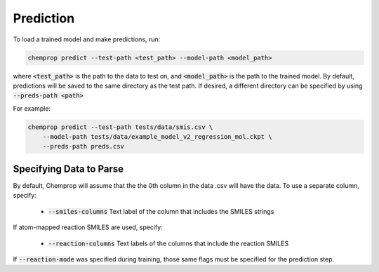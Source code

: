.. _predict:

Prediction
----------

To load a trained model and make predictions, run:

.. code-block::
   
   chemprop predict --test-path <test_path> --model-path <model_path>

where :code:`<test_path>` is the path to the data to test on, and :code:`<model_path>` is the path to the trained model. By default, predictions will be saved to the same directory as the test path. If desired, a different directory can be specified by using :code:`--preds-path <path>`

For example:

.. code-block::
  
    chemprop predict --test-path tests/data/smis.csv \
        --model-path tests/data/example_model_v2_regression_mol.ckpt \
        --preds-path preds.csv


Specifying Data to Parse
^^^^^^^^^^^^^^^^^^^^^^^^

By default, Chemprop will assume that the the 0th column in the data .csv will have the data. To use a separate column, specify:

 * :code:`--smiles-columns` Text label of the column that includes the SMILES strings

If atom-mapped reaction SMILES are used, specify:

 * :code:`--reaction-columns` Text labels of the columns that include the reaction SMILES

If :code:`--reaction-mode` was specified during training, those same flags must be specified for the prediction step.
